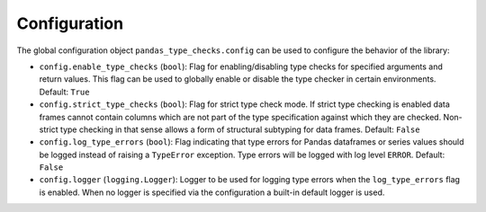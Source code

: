 =============
Configuration
=============

The global configuration object ``pandas_type_checks.config`` can be used to configure the behavior of the library:

* ``config.enable_type_checks`` (``bool``): Flag for enabling/disabling type checks for specified arguments and return
  values. This flag can be used to globally enable or disable the type checker in certain environments.
  Default: ``True``
* ``config.strict_type_checks`` (``bool``): Flag for strict type check mode. If strict type checking is enabled data
  frames cannot contain columns which are not part of the type specification against which they are checked. Non-strict
  type checking in that sense allows a form of structural subtyping for data frames.
  Default: ``False``
* ``config.log_type_errors`` (``bool``): Flag indicating that type errors for Pandas dataframes or series values should
  be logged instead of raising a ``TypeError`` exception. Type errors will be logged with log level ``ERROR``.
  Default: ``False``
* ``config.logger`` (``logging.Logger``): Logger to be used for logging type errors when the ``log_type_errors`` flag
  is enabled. When no logger is specified via the configuration a built-in default logger is used.

